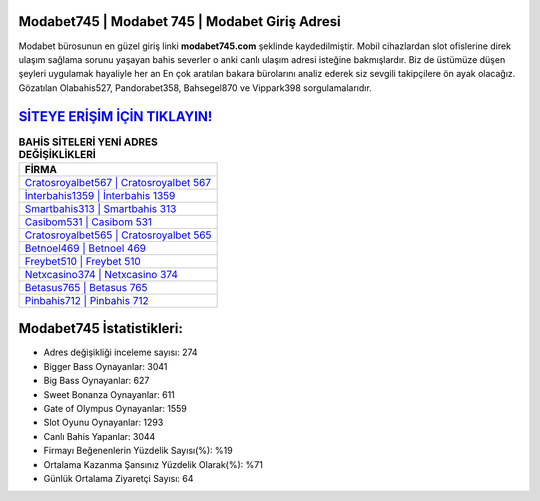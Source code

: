 ﻿Modabet745 | Modabet 745 | Modabet Giriş Adresi
===================================

.. image:: images/modabet-giris.jpg
   :width: 600
   
Modabet bürosunun en güzel giriş linki **modabet745.com** şeklinde kaydedilmiştir. Mobil cihazlardan slot ofislerine direk ulaşım sağlama sorunu yaşayan bahis severler o anki canlı ulaşım adresi isteğine bakmışlardır. Biz de üstümüze düşen şeyleri uygulamak hayaliyle her an En çok aratılan bakara bürolarını analiz ederek siz sevgili takipçilere ön ayak olacağız. Gözatılan Olabahis527, Pandorabet358, Bahsegel870 ve Vippark398 sorgulamalarıdır.

`SİTEYE ERİŞİM İÇİN TIKLAYIN! <https://cutt.ly/QwVVg2Vk>`_
==============

.. list-table:: **BAHİS SİTELERİ YENİ ADRES DEĞİŞİKLİKLERİ**
   :widths: 100
   :header-rows: 1

   * - FİRMA
   * - `Cratosroyalbet567 | Cratosroyalbet 567 <cratosroyalbet567-cratosroyalbet-567-cratosroyalbet-giris-adresi.html>`_
   * - `İnterbahis1359 | İnterbahis 1359 <interbahis1359-interbahis-1359-interbahis-giris-adresi.html>`_
   * - `Smartbahis313 | Smartbahis 313 <smartbahis313-smartbahis-313-smartbahis-giris-adresi.html>`_	 
   * - `Casibom531 | Casibom 531 <casibom531-casibom-531-casibom-giris-adresi.html>`_	 
   * - `Cratosroyalbet565 | Cratosroyalbet 565 <cratosroyalbet565-cratosroyalbet-565-cratosroyalbet-giris-adresi.html>`_ 
   * - `Betnoel469 | Betnoel 469 <betnoel469-betnoel-469-betnoel-giris-adresi.html>`_
   * - `Freybet510 | Freybet 510 <freybet510-freybet-510-freybet-giris-adresi.html>`_	 
   * - `Netxcasino374 | Netxcasino 374 <netxcasino374-netxcasino-374-netxcasino-giris-adresi.html>`_
   * - `Betasus765 | Betasus 765 <betasus765-betasus-765-betasus-giris-adresi.html>`_
   * - `Pinbahis712 | Pinbahis 712 <pinbahis712-pinbahis-712-pinbahis-giris-adresi.html>`_
	 
Modabet745 İstatistikleri:
===================================	 
* Adres değişikliği inceleme sayısı: 274
* Bigger Bass Oynayanlar: 3041
* Big Bass Oynayanlar: 627
* Sweet Bonanza Oynayanlar: 611
* Gate of Olympus Oynayanlar: 1559
* Slot Oyunu Oynayanlar: 1293
* Canlı Bahis Yapanlar: 3044
* Firmayı Beğenenlerin Yüzdelik Sayısı(%): %19
* Ortalama Kazanma Şansınız Yüzdelik Olarak(%): %71
* Günlük Ortalama Ziyaretçi Sayısı: 64
